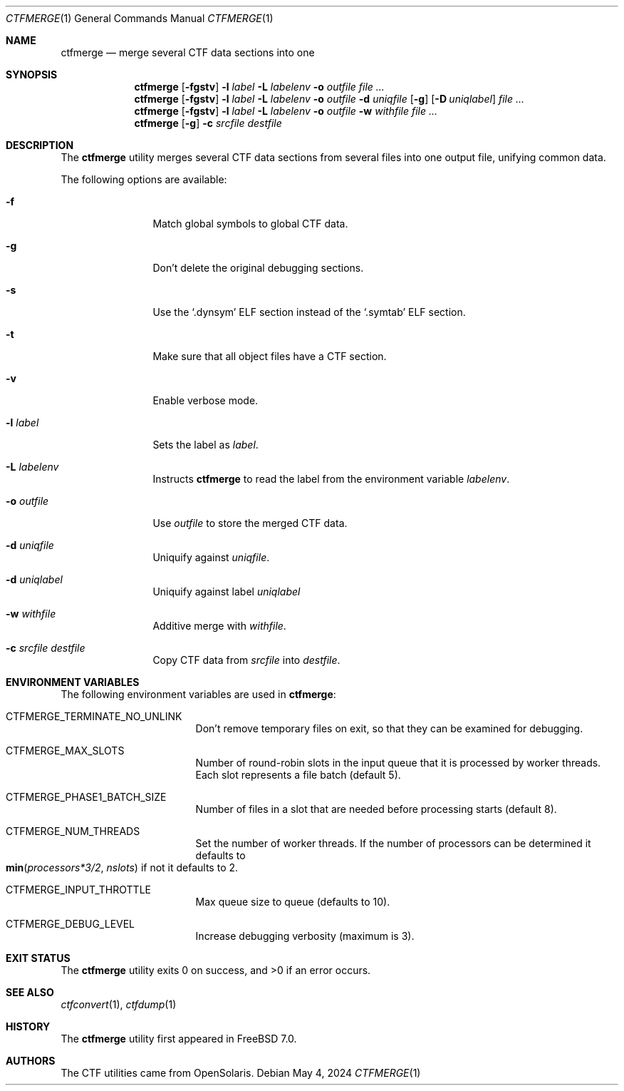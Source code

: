 .\" $NetBSD: ctfmerge.1,v 1.5 2024/05/04 18:20:44 uwe Exp $
.\"
.\" Copyright (c) 2010 The FreeBSD Foundation 
.\" All rights reserved. 
.\" 
.\" This software was developed by Rui Paulo under sponsorship from the
.\" FreeBSD Foundation. 
.\"  
.\" Redistribution and use in source and binary forms, with or without 
.\" modification, are permitted provided that the following conditions 
.\" are met: 
.\" 1. Redistributions of source code must retain the above copyright 
.\"    notice, this list of conditions and the following disclaimer. 
.\" 2. Redistributions in binary form must reproduce the above copyright 
.\"    notice, this list of conditions and the following disclaimer in the 
.\"    documentation and/or other materials provided with the distribution. 
.\" 
.\" THIS SOFTWARE IS PROVIDED BY THE AUTHOR AND CONTRIBUTORS ``AS IS'' AND 
.\" ANY EXPRESS OR IMPLIED WARRANTIES, INCLUDING, BUT NOT LIMITED TO, THE 
.\" IMPLIED WARRANTIES OF MERCHANTABILITY AND FITNESS FOR A PARTICULAR PURPOSE 
.\" ARE DISCLAIMED.  IN NO EVENT SHALL THE AUTHOR OR CONTRIBUTORS BE LIABLE 
.\" FOR ANY DIRECT, INDIRECT, INCIDENTAL, SPECIAL, EXEMPLARY, OR CONSEQUENTIAL 
.\" DAMAGES (INCLUDING, BUT NOT LIMITED TO, PROCUREMENT OF SUBSTITUTE GOODS 
.\" OR SERVICES; LOSS OF USE, DATA, OR PROFITS; OR BUSINESS INTERRUPTION) 
.\" HOWEVER CAUSED AND ON ANY THEORY OF LIABILITY, WHETHER IN CONTRACT, STRICT 
.\" LIABILITY, OR TORT (INCLUDING NEGLIGENCE OR OTHERWISE) ARISING IN ANY WAY 
.\" OUT OF THE USE OF THIS SOFTWARE, EVEN IF ADVISED OF THE POSSIBILITY OF 
.\" SUCH DAMAGE. 
.\"
.\" $FreeBSD: head/cddl/usr.bin/ctfmerge/ctfmerge.1 239969 2012-09-01 06:23:13Z joel $
.\"
.Dd May 4, 2024
.Dt CTFMERGE 1
.Os
.Sh NAME
.Nm ctfmerge
.Nd merge several CTF data sections into one
.Sh SYNOPSIS
.Nm
.Op Fl fgstv
.Fl l Ar label
.Fl L Ar labelenv
.Fl o Ar outfile
.Ar
.Nm
.Op Fl fgstv
.Fl l Ar label
.Fl L Ar labelenv
.Fl o Ar outfile
.Fl d Ar uniqfile
.Op Fl g
.Op Fl D Ar uniqlabel
.Ar
.Nm
.Op Fl fgstv
.Fl l Ar label
.Fl L Ar labelenv
.Fl o Ar outfile
.Fl w Ar withfile
.Ar
.Nm
.Op Fl g
.Fl c Ar srcfile
.Ar destfile
.Sh DESCRIPTION
The
.Nm
utility merges several CTF data sections from several files into one
output file, unifying common data.
.Pp
The following options are available:
.Bl -tag -width Fl
.It Fl f
Match global symbols to global CTF data.
.It Fl g
Don't delete the original debugging sections.
.It Fl s
Use the
.Ql .dynsym
ELF section instead of the
.Ql .symtab
ELF section.
.It Fl t
Make sure that all object files have a CTF section.
.It Fl v
Enable verbose mode.
.It Fl l Ar label
Sets the label as
.Ar label .
.It Fl L Ar labelenv
Instructs
.Nm
to read the label from the environment variable
.Ar labelenv .
.It Fl o Ar outfile
Use
.Ar outfile
to store the merged CTF data.
.It Fl d Ar uniqfile
Uniquify against
.Ar uniqfile .
.It Fl d Ar uniqlabel
Uniquify against label
.Ar uniqlabel
.It Fl w Ar withfile
Additive merge with
.Ar withfile .
.It Fl c Ar srcfile Ar destfile
Copy CTF data from
.Ar srcfile
into
.Ar destfile .
.El
.Sh ENVIRONMENT VARIABLES
The following environment variables are used in
.Nm :
.Bl -tag -width Ev
.It Ev CTFMERGE_TERMINATE_NO_UNLINK
Don't remove temporary files on exit, so that they can be examined
for debugging.
.It Ev CTFMERGE_MAX_SLOTS
Number of round-robin slots in the input queue that it is processed by
worker threads.
Each slot represents a file batch
.Pq default 5 .
.It Ev CTFMERGE_PHASE1_BATCH_SIZE
Number of files in a slot that are needed before processing starts
.Pq default 8 .
.It Ev CTFMERGE_NUM_THREADS
Set the number of worker threads.
If the number of processors can be determined it defaults to
.Fo min
.Fa "processors\|*\|3\|/\|2"
.Fa "nslots"
.Fc
if not it defaults to 2.
.It Ev CTFMERGE_INPUT_THROTTLE
Max queue size to queue
.Pq defaults to 10 .
.It Ev CTFMERGE_DEBUG_LEVEL
Increase debugging verbosity
.Pq maximum is 3 .
.El
.Sh EXIT STATUS
.Ex -std
.Sh SEE ALSO
.Xr ctfconvert 1 ,
.Xr ctfdump 1
.Sh HISTORY
The
.Nm
utility first appeared in
.Fx 7.0 .
.Sh AUTHORS
The CTF utilities came from OpenSolaris.
